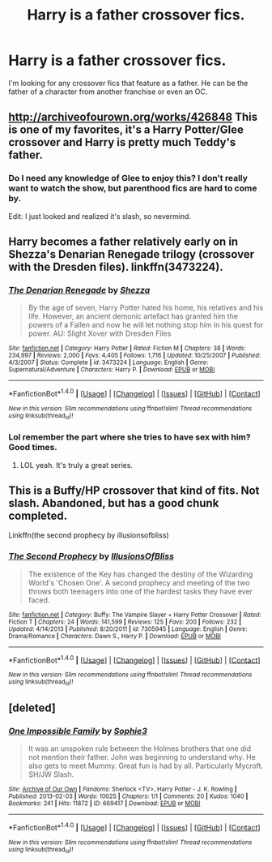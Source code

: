 #+TITLE: Harry is a father crossover fics.

* Harry is a father crossover fics.
:PROPERTIES:
:Author: Kaijugod22
:Score: 6
:DateUnix: 1504359025.0
:DateShort: 2017-Sep-02
:END:
I'm looking for any crossover fics that feature as a father. He can be the father of a character from another franchise or even an OC.


** [[http://archiveofourown.org/works/426848]] This is one of my favorites, it's a Harry Potter/Glee crossover and Harry is pretty much Teddy's father.
:PROPERTIES:
:Author: OhLiver216
:Score: 2
:DateUnix: 1504364060.0
:DateShort: 2017-Sep-02
:END:

*** Do I need any knowledge of Glee to enjoy this? I don't really want to watch the show, but parenthood fics are hard to come by.

Edit: I just looked and realized it's slash, so nevermind.
:PROPERTIES:
:Author: mynameisffej
:Score: 3
:DateUnix: 1504382011.0
:DateShort: 2017-Sep-03
:END:


** Harry becomes a father relatively early on in Shezza's Denarian Renegade trilogy (crossover with the Dresden files). linkffn(3473224).
:PROPERTIES:
:Author: toujours_pur_
:Score: 1
:DateUnix: 1504374568.0
:DateShort: 2017-Sep-02
:END:

*** [[http://www.fanfiction.net/s/3473224/1/][*/The Denarian Renegade/*]] by [[https://www.fanfiction.net/u/524094/Shezza][/Shezza/]]

#+begin_quote
  By the age of seven, Harry Potter hated his home, his relatives and his life. However, an ancient demonic artefact has granted him the powers of a Fallen and now he will let nothing stop him in his quest for power. AU: Slight Xover with Dresden Files
#+end_quote

^{/Site/: [[http://www.fanfiction.net/][fanfiction.net]] *|* /Category/: Harry Potter *|* /Rated/: Fiction M *|* /Chapters/: 38 *|* /Words/: 234,997 *|* /Reviews/: 2,000 *|* /Favs/: 4,405 *|* /Follows/: 1,716 *|* /Updated/: 10/25/2007 *|* /Published/: 4/3/2007 *|* /Status/: Complete *|* /id/: 3473224 *|* /Language/: English *|* /Genre/: Supernatural/Adventure *|* /Characters/: Harry P. *|* /Download/: [[http://www.ff2ebook.com/old/ffn-bot/index.php?id=3473224&source=ff&filetype=epub][EPUB]] or [[http://www.ff2ebook.com/old/ffn-bot/index.php?id=3473224&source=ff&filetype=mobi][MOBI]]}

--------------

*FanfictionBot*^{1.4.0} *|* [[[https://github.com/tusing/reddit-ffn-bot/wiki/Usage][Usage]]] | [[[https://github.com/tusing/reddit-ffn-bot/wiki/Changelog][Changelog]]] | [[[https://github.com/tusing/reddit-ffn-bot/issues/][Issues]]] | [[[https://github.com/tusing/reddit-ffn-bot/][GitHub]]] | [[[https://www.reddit.com/message/compose?to=tusing][Contact]]]

^{/New in this version: Slim recommendations using/ ffnbot!slim! /Thread recommendations using/ linksub(thread_id)!}
:PROPERTIES:
:Author: FanfictionBot
:Score: 1
:DateUnix: 1504374579.0
:DateShort: 2017-Sep-02
:END:


*** Lol remember the part where she tries to have sex with him? Good times.
:PROPERTIES:
:Author: ItsSpicee
:Score: 1
:DateUnix: 1504383437.0
:DateShort: 2017-Sep-03
:END:

**** LOL yeah. It's truly a great series.
:PROPERTIES:
:Author: toujours_pur_
:Score: 1
:DateUnix: 1504393629.0
:DateShort: 2017-Sep-03
:END:


** This is a Buffy/HP crossover that kind of fits. Not slash. Abandoned, but has a good chunk completed.

Linkffn(the second prophecy by illusionsofbliss)
:PROPERTIES:
:Author: Whapples
:Score: 1
:DateUnix: 1504441566.0
:DateShort: 2017-Sep-03
:END:

*** [[http://www.fanfiction.net/s/7305945/1/][*/The Second Prophecy/*]] by [[https://www.fanfiction.net/u/3102211/IllusionsOfBliss][/IllusionsOfBliss/]]

#+begin_quote
  The existence of the Key has changed the destiny of the Wizarding World's 'Chosen One'. A second prophecy and meeting of the two throws both teenagers into one of the hardest tasks they have ever faced.
#+end_quote

^{/Site/: [[http://www.fanfiction.net/][fanfiction.net]] *|* /Category/: Buffy: The Vampire Slayer + Harry Potter Crossover *|* /Rated/: Fiction T *|* /Chapters/: 24 *|* /Words/: 141,599 *|* /Reviews/: 125 *|* /Favs/: 200 *|* /Follows/: 232 *|* /Updated/: 4/14/2013 *|* /Published/: 8/20/2011 *|* /id/: 7305945 *|* /Language/: English *|* /Genre/: Drama/Romance *|* /Characters/: Dawn S., Harry P. *|* /Download/: [[http://www.ff2ebook.com/old/ffn-bot/index.php?id=7305945&source=ff&filetype=epub][EPUB]] or [[http://www.ff2ebook.com/old/ffn-bot/index.php?id=7305945&source=ff&filetype=mobi][MOBI]]}

--------------

*FanfictionBot*^{1.4.0} *|* [[[https://github.com/tusing/reddit-ffn-bot/wiki/Usage][Usage]]] | [[[https://github.com/tusing/reddit-ffn-bot/wiki/Changelog][Changelog]]] | [[[https://github.com/tusing/reddit-ffn-bot/issues/][Issues]]] | [[[https://github.com/tusing/reddit-ffn-bot/][GitHub]]] | [[[https://www.reddit.com/message/compose?to=tusing][Contact]]]

^{/New in this version: Slim recommendations using/ ffnbot!slim! /Thread recommendations using/ linksub(thread_id)!}
:PROPERTIES:
:Author: FanfictionBot
:Score: 1
:DateUnix: 1504441584.0
:DateShort: 2017-Sep-03
:END:


** [deleted]
:PROPERTIES:
:Score: 1
:DateUnix: 1504535639.0
:DateShort: 2017-Sep-04
:END:

*** [[http://archiveofourown.org/works/669417][*/One Impossible Family/*]] by [[http://www.archiveofourown.org/users/Sophie3/pseuds/Sophie3][/Sophie3/]]

#+begin_quote
  It was an unspoken rule between the Holmes brothers that one did not mention their father. John was beginning to understand why. He also gets to meet Mummy. Great fun is had by all. Particularly Mycroft. SH/JW Slash.
#+end_quote

^{/Site/: [[http://www.archiveofourown.org/][Archive of Our Own]] *|* /Fandoms/: Sherlock <TV>, Harry Potter - J. K. Rowling *|* /Published/: 2013-02-03 *|* /Words/: 10025 *|* /Chapters/: 1/1 *|* /Comments/: 20 *|* /Kudos/: 1040 *|* /Bookmarks/: 241 *|* /Hits/: 11872 *|* /ID/: 669417 *|* /Download/: [[http://archiveofourown.org/downloads/So/Sophie3/669417/One%20Impossible%20Family.epub?updated_at=1387614251][EPUB]] or [[http://archiveofourown.org/downloads/So/Sophie3/669417/One%20Impossible%20Family.mobi?updated_at=1387614251][MOBI]]}

--------------

*FanfictionBot*^{1.4.0} *|* [[[https://github.com/tusing/reddit-ffn-bot/wiki/Usage][Usage]]] | [[[https://github.com/tusing/reddit-ffn-bot/wiki/Changelog][Changelog]]] | [[[https://github.com/tusing/reddit-ffn-bot/issues/][Issues]]] | [[[https://github.com/tusing/reddit-ffn-bot/][GitHub]]] | [[[https://www.reddit.com/message/compose?to=tusing][Contact]]]

^{/New in this version: Slim recommendations using/ ffnbot!slim! /Thread recommendations using/ linksub(thread_id)!}
:PROPERTIES:
:Author: FanfictionBot
:Score: 1
:DateUnix: 1504535653.0
:DateShort: 2017-Sep-04
:END:
